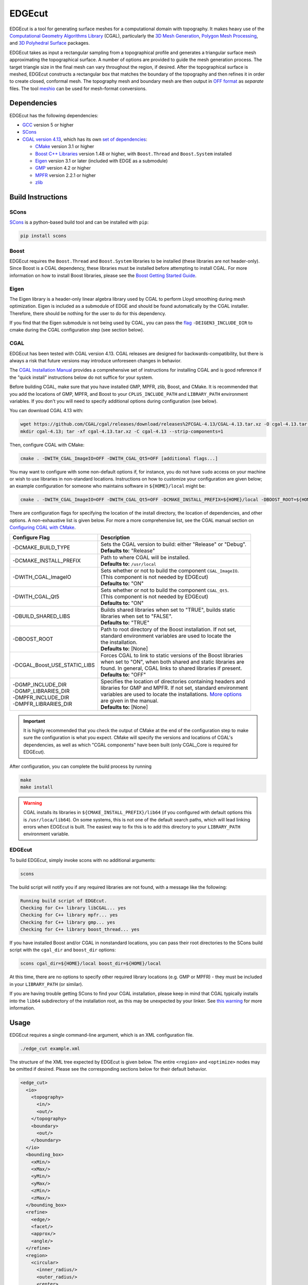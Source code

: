 EDGEcut
=======
EDGEcut is a tool for generating surface meshes for a computational domain with topography. It makes
heavy use of the `Computational Geometry Algorithms Library <https://www.cgal.org/>`_ (CGAL), particularly the
`3D Mesh Generation <https://doc.cgal.org/latest/Mesh_3/index.html#Chapter_3D_Mesh_Generation/>`_,
`Polygon Mesh Processing <https://doc.cgal.org/latest/Polygon_mesh_processing/index.html#Chapter_PolygonMeshProcessing/>`_,
and `3D Polyhedral Surface <https://doc.cgal.org/latest/Polyhedron/index.html#Chapter_3D_Polyhedral_Surfaces/>`_ packages.

EDGEcut takes as input a rectangular sampling from a topographical profile and generates a triangular
surface mesh approximating the topographical surface. A number of options are provided to
guide the mesh generation process. The target triangle size in the final mesh can vary throughout
the region, if desired.  After the topographical surface is meshed, EDGEcut constructs a rectangular box that
matches the boundary of the topography and then refines it in order to create closed, conformal
mesh. The topography mesh and boundary mesh are then output in `OFF format <https://people.sc.fsu.edu/~jburkardt/data/off/off.html>`_
as *separate* files.
The tool `meshio <https://github.com/nschloe/meshio>`_ can be used for mesh-format conversions.

.. image:: EDGEcut_example.svg

Dependencies
------------
EDGEcut has the following dependencies:

* `GCC <https://www.gnu.org/software/gcc/>`_ version 5 or higher
* `SCons <https://scons.org/>`_
* `CGAL version 4.13 <https://doc.cgal.org/4.13/Manual/installation.html>`_, which has its own `set of dependencies <https://doc.cgal.org/latest/Manual/installation.html#secessential3rdpartysoftware>`_:

  * `CMake <https://cmake.org/>`_ version 3.1 or higher
  * `Boost C++ Libraries <https://www.boost.org/>`_ version 1.48 or higher, with ``Boost.Thread`` and ``Boost.System`` installed
  * `Eigen <http://eigen.tuxfamily.org/index.php?title=Main_Page>`_ version 3.1 or later (included with EDGE as a submodule)
  * `GMP <http://gmplib.org/>`_ version 4.2 or higher
  * `MPFR <http://www.mpfr.org/>`_ version 2.2.1 or higher
  * `zlib <http://www.zlib.net/>`_


Build Instructions
------------------
SCons
^^^^^
`SCons <https://scons.org/>`_ is a python-based build tool and can be installed with ``pip``:

.. code-block:: bash

  pip install scons


Boost
^^^^^
EDGEcut requires the ``Boost.Thread`` and ``Boost.System`` libraries to be installed (these libraries are not header-only).
Since Boost is a CGAL dependency, these libraries must be installed before attempting to install CGAL.
For more information on how to install Boost libraries, please see the `Boost Getting Started Guide <https://www.boost.org/doc/libs/1_68_0/more/getting_started/index.html>`_.

Eigen
^^^^^
The Eigen library is a header-only linear algebra library used by CGAL to perform
Lloyd smoothing during mesh optimization. Eigen is included as a submodule of EDGE
and should be found automatically by the CGAL installer. Therefore, there should be
nothing for the user to do for this dependency.

If you find that the Eigen submodule is not being used by CGAL, you can pass the `flag <https://doc.cgal.org/4.13/Manual/installation.html#installation_eigen>`_
``-DEIGEN3_INCLUDE_DIR`` to cmake during the CGAL configuration step (see section below).

CGAL
^^^^
EDGEcut has been tested with CGAL version 4.13. CGAL releases are designed for backwards-compatibility,
but there is always a risk that future versions may introduce unforeseen changes in behavior.

The `CGAL Installation Manual <https://doc.cgal.org/4.13/Manual/installation.html>`_ provides a comprehensive set of
instructions for installing CGAL and is good reference if the "quick install" instructions below do not suffice for your system.

Before building CGAL, make sure that you have installed GMP, MPFR, zlib, Boost, and CMake. It is recommended that you add the locations
of GMP, MPFR, and Boost to your ``CPLUS_INCLUDE_PATH`` and ``LIBRARY_PATH`` environment variables. If you don't you will need to specify
additional options during configuration (see below).

You can download CGAL 4.13 with:

.. code-block:: bash

  wget https://github.com/CGAL/cgal/releases/download/releases%2FCGAL-4.13/CGAL-4.13.tar.xz -O cgal-4.13.tar.xz
  mkdir cgal-4.13; tar -xf cgal-4.13.tar.xz -C cgal-4.13 --strip-components=1

Then, configure CGAL with CMake:

.. code-block:: bash

  cmake . -DWITH_CGAL_ImageIO=OFF -DWITH_CGAL_Qt5=OFF [additional flags...]

You may want to configure with some non-default options if, for instance, you do not have ``sudo`` access on your machine or
wish to use libraries in non-standard locations. Instructions on how to customize your configuration are given below; an example
configuration for someone who maintains software in ``${HOME}/local`` might be:

.. code-block:: bash

  cmake . -DWITH_CGAL_ImageIO=OFF -DWITH_CGAL_Qt5=OFF -DCMAKE_INSTALL_PREFIX=${HOME}/local -DBOOST_ROOT=${HOME}/local -DBUILD_SHARED_LIBS=FALSE -DCGAL_Boost_USE_STATIC_LIBS=ON

There are configuration flags for specifying the location of the install directory, the location of dependencies, and other options.
A non-exhaustive list is given below. For more a more comprehensive list, see the CGAL manual section on
`Configuring CGAL with CMake <https://doc.cgal.org/4.13/Manual/installation.html#secconfigwithcmake/>`_.

+------------------------------+------------------------------------------------------------------+
| Configure Flag               | Description                                                      |
+==============================+==================================================================+
| -DCMAKE_BUILD_TYPE           || Sets the CGAL version to build: either "Release" or "Debug".    |
|                              || **Defaults to:** "Release"                                      |
+------------------------------+------------------------------------------------------------------+
| -DCMAKE_INSTALL_PREFIX       || Path to where CGAL will be installed.                           |
|                              || **Defaults to:** ``/usr/local``                                 |
+------------------------------+------------------------------------------------------------------+
| -DWITH_CGAL_ImageIO          || Sets whether or not to build the component ``CGAL_ImageIO``.    |
|                              || (This component is not needed by EDGEcut)                       |
|                              || **Defaults to:** "ON"                                           |
+------------------------------+------------------------------------------------------------------+
| -DWITH_CGAL_Qt5              || Sets whether or not to build the component ``CGAL_Qt5``.        |
|                              || (This component is not needed by EDGEcut)                       |
|                              || **Defaults to:** "ON"                                           |
+------------------------------+------------------------------------------------------------------+
| -DBUILD_SHARED_LIBS          || Builds shared libraries when set to "TRUE", builds static       |
|                              || libraries when set to "FALSE".                                  |
|                              || **Defaults to:** "TRUE"                                         |
+------------------------------+------------------------------------------------------------------+
| -DBOOST_ROOT                 || Path to root directory of the Boost installation. If not set,   |
|                              || standard environment variables are used to locate the           |
|                              || the installation.                                               |
|                              || **Defaults to:** [None]                                         |
+------------------------------+------------------------------------------------------------------+
| -DCGAL_Boost_USE_STATIC_LIBS || Forces CGAL to link to static versions of the Boost libraries   |
|                              || when set to "ON", when both shared and static libraries are     |
|                              || found. In general, CGAL links to shared libraries if present.   |
|                              || **Defaults to:** "OFF"                                          |
+------------------------------+------------------------------------------------------------------+
|| -DGMP_INCLUDE_DIR           || Specifies the location of directories containing headers and    |
|| -DGMP_LIBRARIES_DIR         || libraries for GMP and MPFR. If not set, standard environment    |
|| -DMPFR_INCLUDE_DIR          || variables are used to locate the installations. `More options   |
|| -DMPFR_LIBRARIES_DIR        |  <https://doc.cgal.org/4.13/Manual/installation.                 |
|                              |  html#installation_gmp/>`_                                       |
|                              || are given in the manual.                                        |
|                              || **Defaults to:** [None]                                         |
+------------------------------+------------------------------------------------------------------+

.. IMPORTANT::
  It is highly recommended that you check the output of CMake at the end of the configuration step to make sure
  the configuration is what you expect. CMake will specify the versions and locations of CGAL's dependencies, as well
  as which "CGAL components" have been built (only CGAL_Core is required for EDGEcut).

After configuration, you can complete the build process by running

.. code-block:: bash

  make
  make install


.. _`cgal-linkpath-warn`:
.. WARNING::
  CGAL installs its libraries in ``${CMAKE_INSTALL_PREFIX}/lib64`` (if you configured with default options this
  is ``/usr/loca/lib64``).  On some systems, this is not one of the default search paths, which will lead linking
  errors when EDGEcut is built. The easiest way to fix this is to add this directory to your ``LIBRARY_PATH``
  environment variable.

EDGEcut
^^^^^^^
To build EDGEcut, simply invoke scons with no additional arguments:

.. code-block:: bash

  scons

The build script will notify you if any required libraries are not found, with a message like the following:

.. code-block:: bash

  Running build script of EDGEcut.
  Checking for C++ library libCGAL... yes
  Checking for C++ library mpfr... yes
  Checking for C++ library gmp... yes
  Checking for C++ library boost_thread... yes

If you have installed Boost and/or CGAL in nonstandard locations, you can pass their root directories to the SCons
build script with the ``cgal_dir`` and ``boost_dir`` options:

.. code-block:: bash

  scons cgal_dir=${HOME}/local boost_dir=${HOME}/local

At this time, there are no options to specify other required library locations (e.g. GMP or MPFR) - they must be
included in your ``LIBRARY_PATH`` (or similar).

If you are having trouble getting SCons to find your CGAL installation, please keep in mind that CGAL typically installs
into the ``lib64`` subdirectory of the installation root, as this may be unexpected by your linker.
See `this warning <cgal-linkpath-warn_>`__ for more information.

Usage
-----
EDGEcut requires a single command-line argument, which is an XML configuration file.

.. code-block:: bash

  ./edge_cut example.xml

The structure of the XML tree expected by EDGEcut is given below. The entire
``<region>`` and ``<optimize>`` nodes may be omitted if desired. Please see the
corresponding sections below for their default behavior.

.. code-block:: bash

  <edge_cut>
    <io>
      <topography>
        <in/>
        <out/>
      </topography>
      <boundary>
        <out/>
      </boundary>
    </io>
    <bounding_box>
      <xMin/>
      <xMax/>
      <yMin/>
      <yMax/>
      <zMin/>
      <zMax/>
    </bounding_box>
    <refine>
      <edge/>
      <facet/>
      <approx/>
      <angle/>
    </refine>
    <region>
      <circular>
        <inner_radius/>
        <outer_radius/>
        <center>
          <x/>
          <y/>
          <z/>
        </center>
        <scale/>
      </circular>
      <layered>
        <layer>
          <depth/>
          <scale/>
        </layer>
        <layer>
          <depth/>
          <scale/>
        </layer>
      </layered>
    </region>
    <optimize>
      <lloyd/>
      <odt/>
      <perturb/>
      <exude/>
      <time_limit/>
    </optimize>
  </edge_cut>

A description of each parameter is given in the following sections.

<io>
^^^^
The <io> node describes the files used by EDGEcut for input and output.

+--------------------+------------------------------------------------------------------------------+
| Attribute          | Description                                                                  |
+====================+==============================================================================+
|| topography/in     || File name of input file containing a representation of the topography to    |
|                    || be meshed. See :ref:`topo-description` for more information.                |
+--------------------+------------------------------------------------------------------------------+
|| topography/out    || File name of the output OFF file which will contain the topography          |
|                    || surface mesh                                                                |
+--------------------+------------------------------------------------------------------------------+
|| boundary/out      || File name of the output OFF file which will contain the boundary            |
|                    || surface mesh                                                                |
+--------------------+------------------------------------------------------------------------------+

<bounding_box>
^^^^^^^^^^^^^^
The <bounding_box> node describes the geometric region in which surface meshing takes place.
The final surface mesh generated by EDGEcut will be bounded by the five planes

| x = xMin
| x = xMax
| y = yMin
| y = yMax
| z = zMin

and enclosed on the top by the topographical surface.

+--------------------+------------------------------------------------------------------------------+
| Attribute          | Description                                                                  |
+====================+==============================================================================+
||   xMin            || Coordinates defining the bounding planes of the region to be meshed. See    |
||   xMax            || :ref:`topo-description` for more detail on how to define ``bounding_box``.  |
||   yMin            |                                                                              |
||   yMax            |                                                                              |
||   zMin            |                                                                              |
||   zMax            |                                                                              |
+--------------------+------------------------------------------------------------------------------+

<refine>
^^^^^^^^
The <refine> node describes the mesh refinement criteria that drives the CGAL meshing algorithm.

+--------------------+------------------------------------------------------------------------------+
| Attribute          | Description                                                                  |
+====================+==============================================================================+
|| edge              || **Applies to edges at intersection of topography and boundary only.**       |
|                    || Target edge length for the meshing algorithm. It is recommended to set the  |
|                    || value of ``edge`` to be less than ``facet`` but greater than one-half the   |
|                    || value of ``facet``. However, this is just a rule of thumb.                  |
+--------------------+------------------------------------------------------------------------------+
|| facet             || Target facet size for the meshing algorithm. Facet size is defined to be    |
|                    || the radius of the `Surface Delaunay Ball                                    |
|                    |  <https://doc.cgal.org/4.13/Mesh_3/                                          |
|                    |  index.html#Mesh_3TheMeshingCriteria/>`_    around the facet.                |
|                    || This is the primary sizing criterion for the mesher.                        |
+--------------------+------------------------------------------------------------------------------+
|| approx            || Meshing criterion which describes how well the surface mesh approximates    |
|                    || the topographical surface. The CGAL manual has a `formal definition         |
|                    |  <https://doc.cgal.org/4.13/Mesh_3/index.html#Mesh_3TheMeshingCriteria/>`_.  |
|                    || A value one-fifth to one-tenth the size of ``facet`` is often a reasonable  |
|                    || number to start with.                                                       |
+--------------------+------------------------------------------------------------------------------+
|| angle             || Meshing criterion which sets the lower bound for the angle size in degrees  |
|                    || of facets in the final surface mesh.                                        |
|                    || **Must be <= 30 to guarantee that mesher terminates**                       |
+--------------------+------------------------------------------------------------------------------+

<region>
^^^^^^^^
The <region> node describes how the target mesh criteria vary throughout the surface
mesh. There are two modes of by which refinement can vary: circular-region-based and depth-based;
this behavior is controlled by the <region/circular> and <region/layered> XML nodes,
respectively. These refinement features may be used together, separately, or not at all.
To disable a certain type of refinement (i.e. refine uniformly), simply omit the corresponding
node from the runtime config.

| **<circular>**
| In circular refinement mode, the size of a triangle element depends on the xy-distance from
  a user-specified point.

.. figure:: EDGEcut_refine.png
  :align: center

  Surface mesh with varying mesh criteria (scale = 3)

The criteria described by <refine> is enforced in a circular region centered at ``center`` with
a radius of ``inner_radius``. The z-coordinate of a point (altitude) is not factored in when
computing the distance to ``center``. The <circular> node describes how the refinement criteria
differs outside of this region.

+--------------------+------------------------------------------------------------------------------+
| Attribute          | Description                                                                  |
+====================+==============================================================================+
|| inner_radius      || Radius of circular region inside which topography has the minimum           |
|                    || refinement level (specified by ``facet`` and ``approx``).                   |
+--------------------+------------------------------------------------------------------------------+
|| outer_radius      || Radius outside of which the topography refinement is inflated by a factor   |
|                    || of ``scale``. The refinement level of facets between ``inner_radius`` and   |
|                    || ``outer_radius`` increases linearly.                                        |
+--------------------+------------------------------------------------------------------------------+
|| center            || Center point of the circular refinement regions.                            |
+--------------------+------------------------------------------------------------------------------+
|| scale             || Scaling factor describing how the facet size is coarsened from the central  |
|                    || refinement region to the outer edges of the computational domain.           |
|                    || For uniform refinement everywhere, set ``scale=1``.                         |
+--------------------+------------------------------------------------------------------------------+

.. NOTE::
  The attributes of the <circular> node also affect the boundary mesh, but in a different way than the
  topography mesh.  The boundary mesh is always uniformly refined with a facet size inflated by ``scale``.
  This is the same size as the parts of the topography mesh outside of ``outer_radius``.
  Therefore, **it is recommended that the circle with size ``outer_radius`` be completely enclosed by the
  bounding region**.


| **<layered>**
| Depth-based refinement is applied to both the topographical and boundary surface meshes. In this mode,
  the size of triangle elements depends on their z-coordinate. The user specifies a set of depths and scale factors,
  and element size is scaled based on which depth-layers the element lies between.
|
| Points above the first depth layer will be scaled according to the first specified scale factor;
  points between depth layers 1 and 2 will be scaled according to the second specified scale factor;
  and so on. Points below the final depth layer will be scaled according to the lowest specified scale
  factor.

|     scale1
| ----------------------  depth1
|     scale2
| ----------------------  depth2
|     scale3
|       \*
|       \*
|       \*
|     scaleN
| ----------------------  depthN
|     scaleN

+--------------------+------------------------------------------------------------------------------+
| Attribute          | Description                                                                  |
+====================+==============================================================================+
|| layer/depth       || z-coordinate defining a depth layer                                         |
+--------------------+------------------------------------------------------------------------------+
|| layer/scale       || scale factor associated to a given layer                                    |
+--------------------+------------------------------------------------------------------------------+

.. NOTE::
  To define multiple layers, simply specify multiple <layer> nodes within the parent <layered> node.
  <layer> nodes can be listed in any order within the parent <layered> node (i.e. they need
  not be sorted in any way).

<optimize>
^^^^^^^^^^
The <optimize> node is used to turn different mesh optimizers on and off. The possible
mesh optimization steps are described in the `CGAL manual <https://doc.cgal.org/latest/Mesh_3/index.html#Mesh_3OptimizationPhase>`_.

+--------------------+------------------------------------------------------------------------------+
| Attribute          | Description                                                                  |
+====================+==============================================================================+
|| lloyd             || Turns the Lloyd smoothing global optimizer on or off. Defaults to "yes".    |
|                    || **Accepted inputs: "yes", "no"**                                            |
+--------------------+------------------------------------------------------------------------------+
|| odt               || Turns the ODT smoothing global optimizer on or off. Defaults to "yes".      |
|                    || **Accepted inputs: "yes", "no"**                                            |
+--------------------+------------------------------------------------------------------------------+
|| perturb           || Turns the sliver perturber local optimizer on or off. Defaults to "yes".    |
|                    || **Accepted inputs: "yes", "no"**                                            |
+--------------------+------------------------------------------------------------------------------+
|| exude             || Turns the sliver exuder local optimizer on or off. Defaults to "yes".       |
|                    || **Accepted inputs: "yes", "no"**                                            |
+--------------------+------------------------------------------------------------------------------+
|| time_limit        || Sets a time limit for each of the optimization steps above. If set to 0,    |
|                    || no time limit is enforced.                                                  |
+--------------------+------------------------------------------------------------------------------+


.. _topo-description:

Topographical Input
^^^^^^^^^^^^^^^^^^^
In order to create a surface mesh approximating a topographical profile, EDGEcut requires that the XML
configuration contain a file path to a representation of the topography (the ``topography:in`` node).

The topographical profile to be meshed must be sampled as a pre-processing step.  The file containing these
sampled points is then passed to EDGEcut as ``topography:in``. The file should be a space-separated table, where
each row represents a point. There must be three columns, representing the x, y, and z coordinates of the point.
EDGEcut has only been tested with regular samplings on a rectangular grid, and is expected to fail if this is
another sampling is used.

.. IMPORTANT::
  At present, the sampling of the topography must perfectly align with the xy-bounding box specified in the XML
  configuration (``bounding_box``). That is, there should be sequences of sampled points along the lines *x=xMin*, *x=xMax*,
  *y=yMin*, and *y=yMax*.
